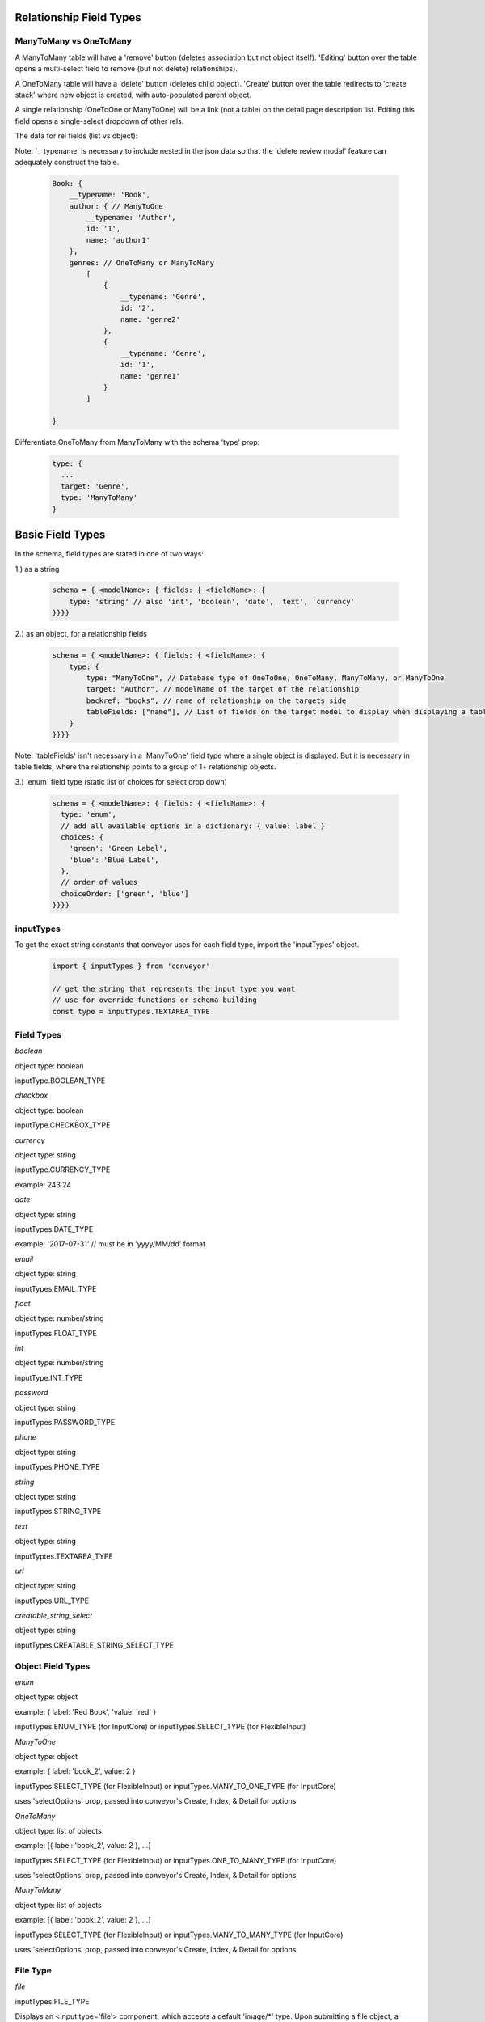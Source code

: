 .. _tutorial/field_types:

**************************
Relationship Field Types
**************************

ManyToMany vs OneToMany
---------------------------

A ManyToMany table will have a 'remove' button (deletes association but not object itself). 'Editing' button over the table opens a multi-select field to remove (but not delete) relationships).

A OneToMany table will have a 'delete' button (deletes child object). 'Create' button over the table redirects to 'create stack' where new object is created, with auto-populated parent object.

A single relationship (OneToOne or ManyToOne) will be a link (not a table) on the detail page description list. Editing this field opens a single-select dropdown of other rels.


The data for rel fields (list vs object):

Note: '__typename' is necessary to include nested in the json data so that the 'delete review modal' feature can adequately construct the table.


 .. code-block:: javascript

    Book: {
        __typename: 'Book',
        author: { // ManyToOne
            __typename: 'Author',
            id: '1',
            name: 'author1'
        },
        genres: // OneToMany or ManyToMany
            [
                {
                    __typename: 'Genre',
                    id: '2',
                    name: 'genre2'
                },
                {
                    __typename: 'Genre',
                    id: '1',
                    name: 'genre1'
                }
            ]

    }

Differentiate OneToMany from ManyToMany with the schema 'type' prop:

 .. code-block:: javascript

      type: {
        ...
        target: 'Genre',
        type: 'ManyToMany'
      }




****************
Basic Field Types
****************

In the schema, field types are stated in one of two ways:

1.) as a string

 .. code-block:: javascript

    schema = { <modelName>: { fields: { <fieldName>: {
        type: 'string' // also 'int', 'boolean', 'date', 'text', 'currency'
    }}}}

2.) as an object, for a relationship fields

 .. code-block:: javascript

    schema = { <modelName>: { fields: { <fieldName>: {
        type: {
            type: "ManyToOne", // Database type of OneToOne, OneToMany, ManyToMany, or ManyToOne
            target: "Author", // modelName of the target of the relationship
            backref: "books", // name of relationship on the targets side
            tableFields: ["name"], // List of fields on the target model to display when displaying a table on the detail page
        }
    }}}}

Note: 'tableFields' isn't necessary in a 'ManyToOne' field type where a single object is displayed. But it is necessary in table fields, where the relationship points to a group of 1+ relationship objects.

3.) 'enum' field type (static list of choices for select drop down)

 .. code-block:: javascript

    schema = { <modelName>: { fields: { <fieldName>: {
      type: 'enum',
      // add all available options in a dictionary: { value: label }
      choices: {
        'green': 'Green Label',
        'blue': 'Blue Label',
      },
      // order of values
      choiceOrder: ['green', 'blue']
    }}}}

inputTypes
---------------

To get the exact string constants that conveyor uses for each field type, import the 'inputTypes' object.

 .. code-block:: javascript

    import { inputTypes } from 'conveyor'

    // get the string that represents the input type you want
    // use for override functions or schema building
    const type = inputTypes.TEXTAREA_TYPE



Field Types
----------------

*boolean*

object type: boolean

inputType.BOOLEAN_TYPE



*checkbox*

object type: boolean

inputType.CHECKBOX_TYPE



*currency*

object type: string

inputType.CURRENCY_TYPE

example: 243.24



*date*

object type: string

inputTypes.DATE_TYPE

example: '2017-07-31' // must be in 'yyyy/MM/dd' format



*email*

object type: string

inputTypes.EMAIL_TYPE



*float*

object type: number/string

inputTypes.FLOAT_TYPE



*int*

object type: number/string

inputType.INT_TYPE



*password*

object type: string

inputTypes.PASSWORD_TYPE



*phone*

object type: string

inputTypes.PHONE_TYPE



*string*

object type: string

inputTypes.STRING_TYPE



*text*

object type: string

inputTyptes.TEXTAREA_TYPE



*url*

object type: string

inputTypes.URL_TYPE



*creatable_string_select*

object type: string

inputTypes.CREATABLE_STRING_SELECT_TYPE



Object Field Types
----------------

*enum*

object type: object

example: { label: 'Red Book', 'value: 'red' }

inputTypes.ENUM_TYPE (for InputCore) or inputTypes.SELECT_TYPE (for FlexibleInput)



*ManyToOne*

object type: object

example: { label: 'book_2', value: 2 }

inputTypes.SELECT_TYPE (for FlexibleInput) or inputTypes.MANY_TO_ONE_TYPE (for InputCore)

uses 'selectOptions' prop, passed into conveyor's Create, Index, & Detail for options



*OneToMany*

object type: list of objects

example: [{ label: 'book_2', value: 2 }, ...]

inputTypes.SELECT_TYPE (for FlexibleInput) or inputTypes.ONE_TO_MANY_TYPE (for InputCore)

uses 'selectOptions' prop, passed into conveyor's Create, Index, & Detail for options



*ManyToMany*

object type: list of objects

example: [{ label: 'book_2', value: 2 }, ...]

inputTypes.SELECT_TYPE (for FlexibleInput) or inputTypes.MANY_TO_MANY_TYPE (for InputCore)

uses 'selectOptions' prop, passed into conveyor's Create, Index, & Detail for options



File Type
--------------

*file*

inputTypes.FILE_TYPE

Displays an <input type='file'> component, which accepts a default 'image/*' type. Upon submitting a file object, a helper function converts to fileReader object type & returns data array. For more info, see how to customize/manage this field in `Custom File Type`.
